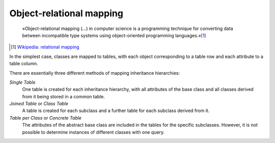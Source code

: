 .. SPDX-FileCopyrightText: 2021 Veit Schiele
..
.. SPDX-License-Identifier: BSD-3-Clause

Object-relational mapping
=========================

    «Object-relational mapping (…) in computer science is a programming
    technique for converting data between incompatible type systems using
    object-oriented programming languages.»[#]_

.. [#] `Wikipedia: relational mapping
    <https://en.wikipedia.org/wiki/Object-relational_mapping>`_

In the simplest case, classes are mapped to tables, with each object
corresponding to a table row and each attribute to a table column.

There are essentially three different methods of mapping inheritance
hierarchies:

*Single Table*
    One table is created for each inheritance hierarchy, with all attributes of
    the base class and all classes derived from it being stored in a common
    table.
*Joined Table* or *Class Table*
    A table is created for each subclass and a further table for each subclass
    derived from it.
*Table per Class* or *Concrete Table*
    The attributes of the abstract base class are included in the tables for the
    specific subclasses. However, it is not possible to determine instances of
    different classes with one query.
